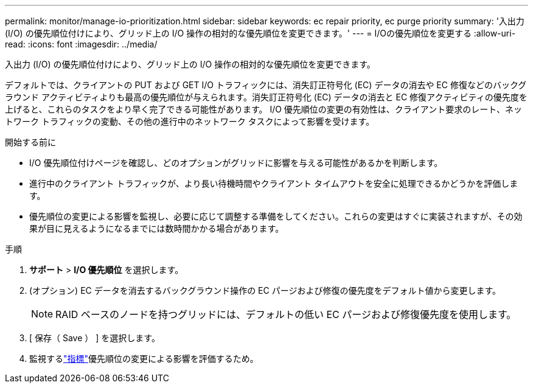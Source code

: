 ---
permalink: monitor/manage-io-prioritization.html 
sidebar: sidebar 
keywords: ec repair priority, ec purge priority 
summary: '入出力 (I/O) の優先順位付けにより、グリッド上の I/O 操作の相対的な優先順位を変更できます。' 
---
= I/Oの優先順位を変更する
:allow-uri-read: 
:icons: font
:imagesdir: ../media/


[role="lead"]
入出力 (I/O) の優先順位付けにより、グリッド上の I/O 操作の相対的な優先順位を変更できます。

デフォルトでは、クライアントの PUT および GET I/O トラフィックには、消失訂正符号化 (EC) データの消去や EC 修復などのバックグラウンド アクティビティよりも最高の優先順位が与えられます。消失訂正符号化 (EC) データの消去と EC 修復アクティビティの優先度を上げると、これらのタスクをより早く完了できる可能性があります。  I/O 優先順位の変更の有効性は、クライアント要求のレート、ネットワーク トラフィックの変動、その他の進行中のネットワーク タスクによって影響を受けます。

.開始する前に
* I/O 優先順位付けページを確認し、どのオプションがグリッドに影響を与える可能性があるかを判断します。
* 進行中のクライアント トラフィックが、より長い待機時間やクライアント タイムアウトを安全に処理できるかどうかを評価します。
* 優先順位の変更による影響を監視し、必要に応じて調整する準備をしてください。これらの変更はすぐに実装されますが、その効果が目に見えるようになるまでには数時間かかる場合があります。


.手順
. *サポート* > *I/O 優先順位* を選択します。
. (オプション) EC データを消去するバックグラウンド操作の EC パージおよび修復の優先度をデフォルト値から変更します。
+

NOTE: RAID ベースのノードを持つグリッドには、デフォルトの低い EC パージおよび修復優先度を使用します。

. [ 保存（ Save ） ] を選択します。
. 監視するlink:../monitor/commonly-used-prometheus-metrics.html#where-are-prometheus-metrics-used["指標"]優先順位の変更による影響を評価するため。

